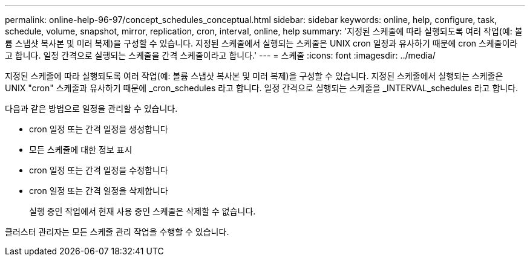 ---
permalink: online-help-96-97/concept_schedules_conceptual.html 
sidebar: sidebar 
keywords: online, help, configure, task, schedule, volume, snapshot, mirror, replication, cron, interval, online, help 
summary: '지정된 스케줄에 따라 실행되도록 여러 작업(예: 볼륨 스냅샷 복사본 및 미러 복제)을 구성할 수 있습니다. 지정된 스케줄에서 실행되는 스케줄은 UNIX cron 일정과 유사하기 때문에 cron 스케줄이라고 합니다. 일정 간격으로 실행되는 스케줄을 간격 스케줄이라고 합니다.' 
---
= 스케줄
:icons: font
:imagesdir: ../media/


[role="lead"]
지정된 스케줄에 따라 실행되도록 여러 작업(예: 볼륨 스냅샷 복사본 및 미러 복제)을 구성할 수 있습니다. 지정된 스케줄에서 실행되는 스케줄은 UNIX "cron" 스케줄과 유사하기 때문에 _cron_schedules 라고 합니다. 일정 간격으로 실행되는 스케줄을 _INTERVAL_schedules 라고 합니다.

다음과 같은 방법으로 일정을 관리할 수 있습니다.

* cron 일정 또는 간격 일정을 생성합니다
* 모든 스케줄에 대한 정보 표시
* cron 일정 또는 간격 일정을 수정합니다
* cron 일정 또는 간격 일정을 삭제합니다
+
실행 중인 작업에서 현재 사용 중인 스케줄은 삭제할 수 없습니다.



클러스터 관리자는 모든 스케줄 관리 작업을 수행할 수 있습니다.
